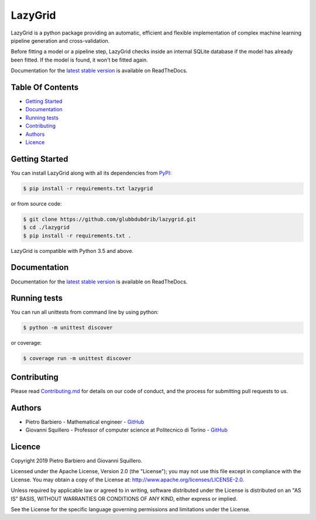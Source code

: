 LazyGrid
========

|Build|
|Coverage|

|Docs|
|Dependendencies|

|PyPI download total|
|PyPI license|


|PyPI-version|
|Language|

|Repo size|
|Open issues|

|Maintenance|
|Contributors|

|Followers|
|Stars|



.. |Build| image:: https://img.shields.io/travis/glubbdubdrib/lazygrid?label=Master%20Build&style=for-the-badge
    :alt: Travis (.org)
    :target: https://travis-ci.org/glubbdubdrib/lazygrid

.. |Coverage| image:: https://img.shields.io/codecov/c/gh/glubbdubdrib/lazygrid?label=Test%20Coverage&style=for-the-badge
    :alt: Codecov
    :target: https://codecov.io/gh/glubbdubdrib/lazygrid

.. |Docs| image:: https://img.shields.io/readthedocs/lazygrid/latest?style=for-the-badge
    :alt: Read the Docs (version)
    :target: https://lazygrid.readthedocs.io/en/latest/

.. |Dependendencies| image:: https://img.shields.io/requires/github/glubbdubdrib/lazygrid?style=for-the-badge
    :alt: Requires.io
    :target: https://requires.io/github/glubbdubdrib/lazygrid/requirements/?branch=master

.. |Repo size| image:: https://img.shields.io/github/repo-size/glubbdubdrib/lazygrid?style=for-the-badge
    :alt: GitHub repo size
    :target: https://github.com/glubbdubdrib/lazygrid

.. |PyPI download total| image:: https://img.shields.io/pypi/dm/lazygrid?label=downloads&style=for-the-badge
    :alt: PyPI - Downloads
    :target: https://pypi.python.org/pypi/lazygrid/

.. |Open issues| image:: https://img.shields.io/github/issues/glubbdubdrib/lazygrid?style=for-the-badge
    :alt: GitHub issues
    :target: https://github.com/glubbdubdrib/lazygrid

.. |PyPI license| image:: https://img.shields.io/pypi/l/lazygrid.svg?style=for-the-badge
   :target: https://pypi.python.org/pypi/lazygrid/

.. |Followers| image:: https://img.shields.io/github/followers/glubbdubdrib?style=social
    :alt: GitHub followers
    :target: https://github.com/glubbdubdrib/lazygrid

.. |Stars| image:: https://img.shields.io/github/stars/glubbdubdrib/lazygrid?style=social
    :alt: GitHub stars
    :target: https://github.com/glubbdubdrib/lazygrid

.. |PyPI-version| image:: https://img.shields.io/pypi/v/lazygrid?style=for-the-badge
    :alt: PyPI
    :target: https://pypi.python.org/pypi/lazygrid/

.. |Contributors| image:: https://img.shields.io/github/contributors/glubbdubdrib/lazygrid?style=for-the-badge
    :alt: GitHub contributors
    :target: https://github.com/glubbdubdrib/lazygrid

.. |Language| image:: https://img.shields.io/github/languages/top/glubbdubdrib/lazygrid?style=for-the-badge
    :alt: GitHub top language
    :target: https://github.com/glubbdubdrib/lazygrid

.. |Maintenance| image:: https://img.shields.io/maintenance/yes/2019?style=for-the-badge
    :alt: Maintenance
    :target: https://github.com/glubbdubdrib/lazygrid



LazyGrid is a python package providing an automatic, efficient and flexible
implementation of complex machine learning pipeline generation and cross-validation.

Before fitting a model or a pipeline step, LazyGrid checks inside an internal
SQLite database if the model has already been fitted. If the model is found,
it won't be fitted again.

Documentation for the
`latest stable version <https://lazygrid.readthedocs.io/en/latest/>`__
is available on ReadTheDocs.


Table Of Contents
------------------

-  `Getting Started <#getting-started>`__
-  `Documentation <#documentation>`__
-  `Running tests <#running-tests>`__
-  `Contributing <#contributing>`__
-  `Authors <#authors>`__
-  `Licence <#licence>`__

Getting Started
---------------

You can install LazyGrid along with all its dependencies from
`PyPI <https://pypi.org/project/lazygrid/>`__:

.. code:: bash

    $ pip install -r requirements.txt lazygrid

or from source code:

.. code:: bash

    $ git clone https://github.com/glubbdubdrib/lazygrid.git
    $ cd ./lazygrid
    $ pip install -r requirements.txt .

LazyGrid is compatible with Python 3.5 and above.


Documentation
-------------

Documentation for the
`latest stable version <https://lazygrid.readthedocs.io/en/latest/>`__
is available on ReadTheDocs.


Running tests
-------------

You can run all unittests from command line by using python:

.. code:: bash

    $ python -m unittest discover

or coverage:

.. code:: bash

    $ coverage run -m unittest discover


Contributing
------------

Please read
`Contributing.md <https://github.com/glubbdubdrib/lazygrid/blob/master/CONTRIBUTING.md>`__
for details on our code of conduct, and the process for submitting pull requests to us.


Authors
-------

* Pietro Barbiero - Mathematical engineer - `GitHub <https://github.com/pietrobarbiero>`__
* Giovanni Squillero - Professor of computer science at Politecnico di Torino - `GitHub <https://github.com/squillero>`__

Licence
-------

Copyright 2019 Pietro Barbiero and Giovanni Squillero.

Licensed under the Apache License, Version 2.0 (the "License"); you may
not use this file except in compliance with the License. You may obtain
a copy of the License at: http://www.apache.org/licenses/LICENSE-2.0.

Unless required by applicable law or agreed to in writing, software
distributed under the License is distributed on an "AS IS" BASIS,
WITHOUT WARRANTIES OR CONDITIONS OF ANY KIND, either express or implied.

See the License for the specific language governing permissions and
limitations under the License.
